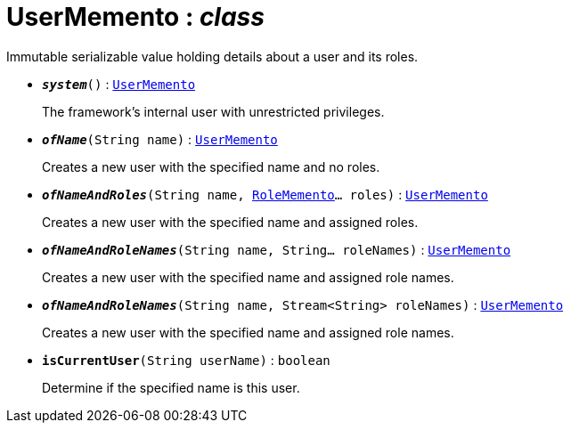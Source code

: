 = UserMemento : _class_



Immutable serializable value holding details about a user and its roles.

* `*_system_*()` : `xref:system:generated:index/UserMemento.adoc[UserMemento]`
+
The framework's internal user with unrestricted privileges.


* `*_ofName_*(String name)` : `xref:system:generated:index/UserMemento.adoc[UserMemento]`
+
Creates a new user with the specified name and no roles.


* `*_ofNameAndRoles_*(String name, xref:system:generated:index/RoleMemento.adoc[RoleMemento]... roles)` : `xref:system:generated:index/UserMemento.adoc[UserMemento]`
+
Creates a new user with the specified name and assigned roles.


* `*_ofNameAndRoleNames_*(String name, String... roleNames)` : `xref:system:generated:index/UserMemento.adoc[UserMemento]`
+
Creates a new user with the specified name and assigned role names.


* `*_ofNameAndRoleNames_*(String name, Stream<String> roleNames)` : `xref:system:generated:index/UserMemento.adoc[UserMemento]`
+
Creates a new user with the specified name and assigned role names.


* `*isCurrentUser*(String userName)` : `boolean`
+
Determine if the specified name is this user.
+
